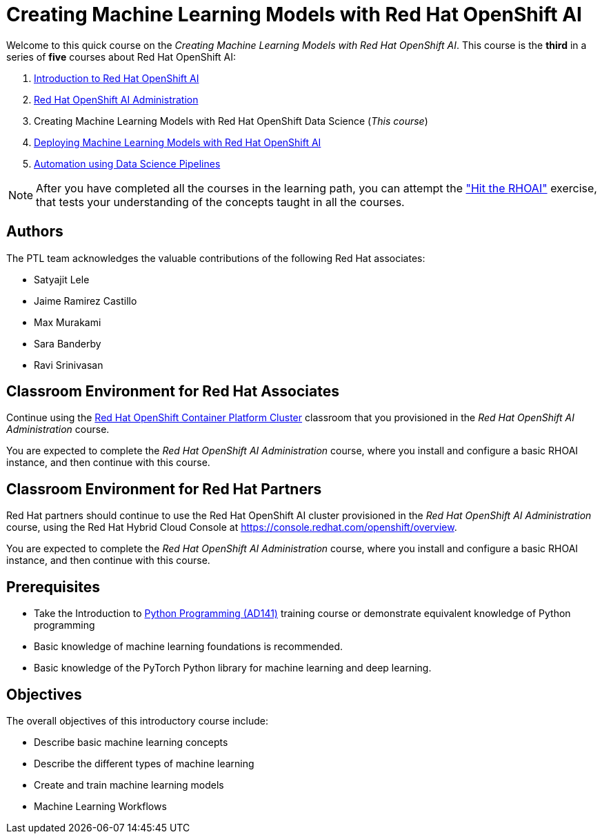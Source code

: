= Creating Machine Learning Models with Red Hat OpenShift AI
:navtitle: Home

Welcome to this quick course on the _Creating Machine Learning Models with Red Hat OpenShift AI_.
This course is the *third* in a series of *five* courses about Red Hat OpenShift AI:

1. https://redhatquickcourses.github.io/rhods-intro[Introduction to Red Hat OpenShift AI]
2. https://redhatquickcourses.github.io/rhods-admin[Red Hat OpenShift AI Administration]
3. Creating Machine Learning Models with Red Hat OpenShift Data Science (_This course_)
4. https://redhatquickcourses.github.io/rhods-deploy[Deploying Machine Learning Models with Red Hat OpenShift AI]
5. https://redhatquickcourses.github.io/rhods-pipelines[Automation using Data Science Pipelines]

NOTE: After you have completed all the courses in the learning path, you can attempt the https://github.com/RedHatQuickCourses/rhods-qc-apps/tree/main/7.hands-on-lab["Hit the RHOAI"] exercise, that tests your understanding of the concepts taught in all the courses.

== Authors

The PTL team acknowledges the valuable contributions of the following Red Hat associates:

* Satyajit Lele
* Jaime Ramirez Castillo
* Max Murakami
* Sara Banderby
* Ravi Srinivasan

== Classroom Environment for Red Hat Associates

Continue using the https://demo.redhat.com/catalog?search=Red+Hat+OpenShift+Container+Platform+Workshop&item=babylon-catalog-prod%2Fopenshift-cnv.ocpmulti-wksp-cnv.prod[Red Hat OpenShift Container Platform Cluster] classroom that you provisioned in the _Red Hat OpenShift AI Administration_ course.

You are expected to complete the _Red Hat OpenShift AI Administration_ course, where you install and configure a basic RHOAI instance, and then continue with this course.

== Classroom Environment for Red Hat Partners

Red Hat partners should continue to use the Red Hat OpenShift AI cluster provisioned in the _Red Hat OpenShift AI Administration_ course, using the Red Hat Hybrid Cloud Console at https://console.redhat.com/openshift/overview.

You are expected to complete the _Red Hat OpenShift AI Administration_ course, where you install and configure a basic RHOAI instance, and then continue with this course.

== Prerequisites

* Take the Introduction to https://www.redhat.com/en/services/training/ad141-red-hat-training-presents-introduction-to-python-programming[Python Programming (AD141)] training course or demonstrate equivalent knowledge of Python programming
* Basic knowledge of machine learning foundations is recommended.
* Basic knowledge of the PyTorch Python library for machine learning and deep learning.

== Objectives

The overall objectives of this introductory course include:

* Describe basic machine learning concepts
* Describe the different types of machine learning 
* Create and train machine learning models
* Machine Learning Workflows
